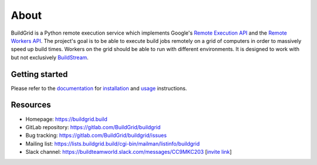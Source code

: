 
.. _about:

About
=====

.. image:: https://gitlab.com/Buildgrid/buildgrid/badges/master/pipeline.svg
   :target: https://gitlab.com/BuildStream/buildstream/commits/master

.. image:: https://gitlab.com/BuildGrid/buildgrid/badges/master/coverage.svg?job=coverage
   :target: https://buildgrid.gitlab.io/buildgrid/coverage

BuildGrid is a Python remote execution service which implements Google's
`Remote Execution API`_ and the `Remote Workers API`_. The project's goal is to
be able to execute build jobs remotely on a grid of computers in order to
massively speed up build times. Workers on the grid should be able to run with
different environments. It is designed to work with but not exclusively
`BuildStream`_.

.. _Remote Execution API: https://github.com/bazelbuild/remote-apis
.. _Remote Workers API: https://docs.google.com/document/d/1s_AzRRD2mdyktKUj2HWBn99rMg_3tcPvdjx3MPbFidU/edit#heading=h.1u2taqr2h940
.. _BuildStream: https://wiki.gnome.org/Projects/BuildStream


.. _getting-started:

Getting started
---------------

Please refer to the `documentation`_ for `installation`_ and `usage`_
instructions.

.. _documentation: https://buildgrid.gitlab.io/buildgrid
.. _installation: https://buildgrid.gitlab.io/buildgrid/installation.html
.. _usage: https://buildgrid.gitlab.io/buildgrid/using.html


.. _about-resources:

Resources
---------

- Homepage: https://buildgrid.build
- GitLab repository: https://gitlab.com/BuildGrid/buildgrid
- Bug tracking: https://gitlab.com/BuildGrid/buildgrid/issues
- Mailing list: https://lists.buildgrid.build/cgi-bin/mailman/listinfo/buildgrid
- Slack channel: https://buildteamworld.slack.com/messages/CC9MKC203 [`invite link`_]

.. _invite link: https://join.slack.com/t/buildteamworld/shared_invite/enQtMzkxNzE0MDMyMDY1LTRmZmM1OWE0OTFkMGE1YjU5Njc4ODEzYjc0MGMyOTM5ZTQ5MmE2YTQ1MzQwZDc5MWNhODY1ZmRkZTE4YjFhNjU
